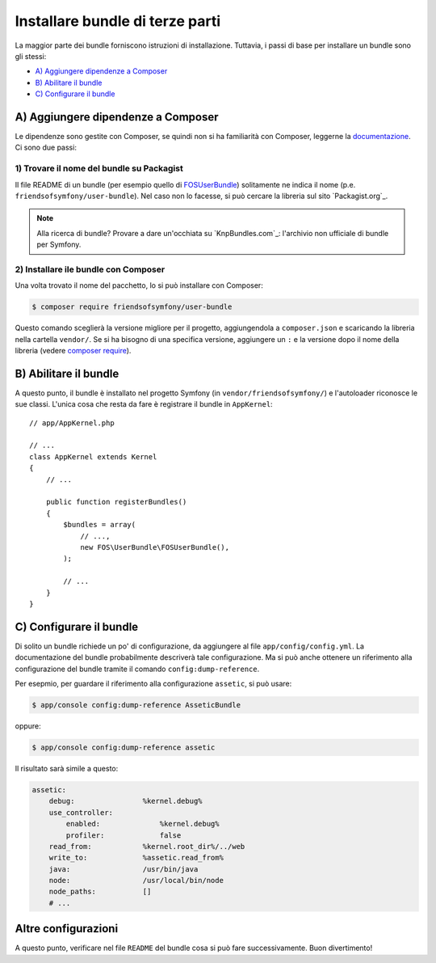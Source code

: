 .. index::
   single: Bundle; Installazione

Installare bundle di terze parti
================================

La maggior parte dei bundle forniscono istruzioni di installazione. Tuttavia, i
passi di base per installare un bundle sono gli stessi:

* `A) Aggiungere dipendenze a Composer`_
* `B) Abilitare il bundle`_
* `C) Configurare il bundle`_

A) Aggiungere dipendenze a Composer
-----------------------------------

Le dipendenze sono gestite con Composer, se quindi non si ha familiarità con Composer,
leggerne la `documentazione`_. Ci sono due passi:

1) Trovare il nome del bundle su Packagist
~~~~~~~~~~~~~~~~~~~~~~~~~~~~~~~~~~~~~~~~~~

Il file README di un bundle (per esempio quello di `FOSUserBundle`_) solitamente ne indica il nome
(p.e. ``friendsofsymfony/user-bundle``). Nel caso non lo facesse, si può cercare
la libreria sul sito `Packagist.org`_.

.. note::

    Alla ricerca di bundle? Provare a dare un'occhiata su `KnpBundles.com`_: l'archivio non
    ufficiale di bundle per Symfony.

2) Installare ile bundle con Composer
~~~~~~~~~~~~~~~~~~~~~~~~~~~~~~~~~~~~~

Una volta trovato il nome del pacchetto, lo si può installare con Composer:

.. code-block:: bash

    $ composer require friendsofsymfony/user-bundle

Questo comando sceglierà la versione migliore per il progetto, aggiungendola a ``composer.json``
e scaricando la libreria nella cartella ``vendor/``. Se si ha bisogno di una specifica
versione, aggiungere un ``:`` e la versione dopo il nome della libreria (vedere
`composer require`_).

B) Abilitare il bundle
----------------------

A questo punto, il bundle è installato nel progetto Symfony (in
``vendor/friendsofsymfony/``) e l'autoloader riconosce le sue classi.
L'unica cosa che resta da fare è registrare il bundle in ``AppKernel``::

    // app/AppKernel.php

    // ...
    class AppKernel extends Kernel
    {
        // ...

        public function registerBundles()
        {
            $bundles = array(
                // ...,
                new FOS\UserBundle\FOSUserBundle(),
            );

            // ...
        }
    }

C) Configurare il bundle
------------------------

Di solito un bundle richiede un po' di configurazione, da aggiungere al
file ``app/config/config.yml``. La documentazione del bundle probabilmente
descriverà tale configurazione. Ma si può anche ottenere un riferimento alla
configurazione del bundle tramite il comando ``config:dump-reference``.

Per esepmio, per guardare il riferimento alla configurazione ``assetic``, si
può usare:

.. code-block:: bash

    $ app/console config:dump-reference AsseticBundle

oppure:

.. code-block:: bash

    $ app/console config:dump-reference assetic

Il risultato sarà simile a questo:

.. code-block:: text

    assetic:
        debug:                %kernel.debug%
        use_controller:
            enabled:              %kernel.debug%
            profiler:             false
        read_from:            %kernel.root_dir%/../web
        write_to:             %assetic.read_from%
        java:                 /usr/bin/java
        node:                 /usr/local/bin/node
        node_paths:           []
        # ...

Altre configurazioni
--------------------

A questo punto, verificare nel file ``README`` del bundle cosa si può
fare successivamente. Buon divertimento!

.. _documentazione:      http://getcomposer.org/doc/00-intro.md
.. _Packagist:           https://packagist.org
.. _FOSUserBundle:       https://github.com/FriendsOfSymfony/FOSUserBundle
.. _KnpBundles:          http://knpbundles.com/
.. _`composer require`:  https://getcomposer.org/doc/03-cli.md#require
